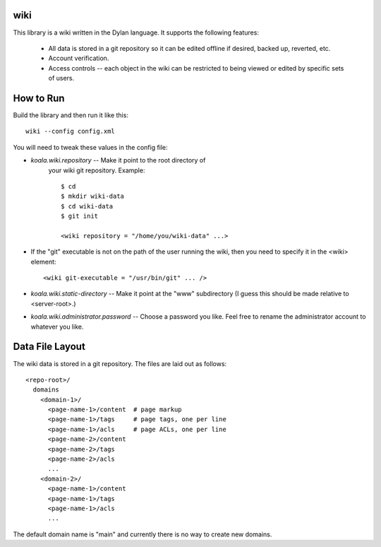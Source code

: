 wiki
====

This library is a wiki written in the Dylan language.  It supports the
following features:

  * All data is stored in a git repository so it can be edited offline
    if desired, backed up, reverted, etc.

  * Account verification.

  * Access controls -- each object in the wiki can be restricted to
    being viewed or edited by specific sets of users.

How to Run
==========

Build the library and then run it like this::

   wiki --config config.xml


You will need to tweak these values in the config file:

* *koala.wiki.repository* -- Make it point to the root directory of
   your wiki git repository.  Example::

     $ cd
     $ mkdir wiki-data
     $ cd wiki-data
     $ git init

     <wiki repository = "/home/you/wiki-data" ...>

* If the "git" executable is not on the path of the user running the
  wiki, then you need to specify it in the <wiki> element::

     <wiki git-executable = "/usr/bin/git" ... />

* *koala.wiki.static-directory* -- Make it point at the "www" subdirectory
  (I guess this should be made relative to <server-root>.)

* *koala.wiki.administrator.password* -- Choose a password you like.
  Feel free to rename the administrator account to whatever you like.



Data File Layout
================

The wiki data is stored in a git repository.  The files are laid out
as follows::

  <repo-root>/
    domains
      <domain-1>/
	<page-name-1>/content  # page markup
	<page-name-1>/tags     # page tags, one per line
	<page-name-1>/acls     # page ACLs, one per line
	<page-name-2>/content
	<page-name-2>/tags
	<page-name-2>/acls
	...
      <domain-2>/
	<page-name-1>/content
	<page-name-1>/tags
	<page-name-1>/acls
	...
    
The default domain name is "main" and currently there is no way to
create new domains.
